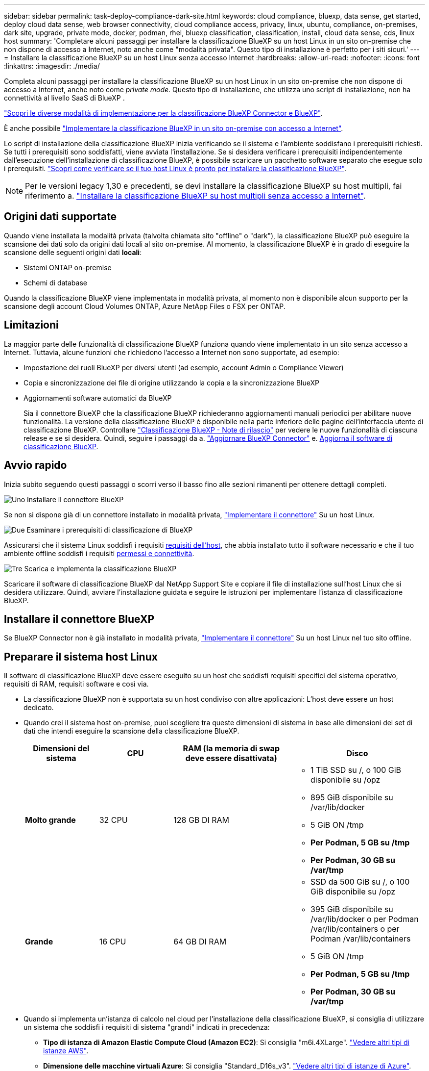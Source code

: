 ---
sidebar: sidebar 
permalink: task-deploy-compliance-dark-site.html 
keywords: cloud compliance, bluexp, data sense, get started, deploy cloud data sense, web browser connectivity, cloud compliance access, privacy, linux, ubuntu, compliance, on-premises, dark site, upgrade, private mode, docker, podman, rhel, bluexp classification, classification, install, cloud data sense, cds, linux host 
summary: 'Completare alcuni passaggi per installare la classificazione BlueXP su un host Linux in un sito on-premise che non dispone di accesso a Internet, noto anche come "modalità privata". Questo tipo di installazione è perfetto per i siti sicuri.' 
---
= Installare la classificazione BlueXP su un host Linux senza accesso Internet
:hardbreaks:
:allow-uri-read: 
:nofooter: 
:icons: font
:linkattrs: 
:imagesdir: ./media/


[role="lead"]
Completa alcuni passaggi per installare la classificazione BlueXP su un host Linux in un sito on-premise che non dispone di accesso a Internet, anche noto come _private mode_. Questo tipo di installazione, che utilizza uno script di installazione, non ha connettività al livello SaaS di BlueXP .

https://docs.netapp.com/us-en/bluexp-setup-admin/concept-modes.html["Scopri le diverse modalità di implementazione per la classificazione BlueXP Connector e BlueXP"^].

È anche possibile link:task-deploy-compliance-onprem.html["Implementare la classificazione BlueXP in un sito on-premise con accesso a Internet"].

Lo script di installazione della classificazione BlueXP inizia verificando se il sistema e l'ambiente soddisfano i prerequisiti richiesti. Se tutti i prerequisiti sono soddisfatti, viene avviata l'installazione. Se si desidera verificare i prerequisiti indipendentemente dall'esecuzione dell'installazione di classificazione BlueXP, è possibile scaricare un pacchetto software separato che esegue solo i prerequisiti. link:task-test-linux-system.html["Scopri come verificare se il tuo host Linux è pronto per installare la classificazione BlueXP"].


NOTE: Per le versioni legacy 1,30 e precedenti, se devi installare la classificazione BlueXP su host multipli, fai riferimento a. link:task-deploy-multi-host-install-dark-site.html["Installare la classificazione BlueXP su host multipli senza accesso a Internet"].



== Origini dati supportate

Quando viene installata la modalità privata (talvolta chiamata sito "offline" o "dark"), la classificazione BlueXP può eseguire la scansione dei dati solo da origini dati locali al sito on-premise. Al momento, la classificazione BlueXP è in grado di eseguire la scansione delle seguenti origini dati *locali*:

* Sistemi ONTAP on-premise
* Schemi di database


Quando la classificazione BlueXP viene implementata in modalità privata, al momento non è disponibile alcun supporto per la scansione degli account Cloud Volumes ONTAP, Azure NetApp Files o FSX per ONTAP.



== Limitazioni

La maggior parte delle funzionalità di classificazione BlueXP funziona quando viene implementato in un sito senza accesso a Internet. Tuttavia, alcune funzioni che richiedono l'accesso a Internet non sono supportate, ad esempio:

* Impostazione dei ruoli BlueXP per diversi utenti (ad esempio, account Admin o Compliance Viewer)
* Copia e sincronizzazione dei file di origine utilizzando la copia e la sincronizzazione BlueXP
* Aggiornamenti software automatici da BlueXP
+
Sia il connettore BlueXP che la classificazione BlueXP richiederanno aggiornamenti manuali periodici per abilitare nuove funzionalità. La versione della classificazione BlueXP è disponibile nella parte inferiore delle pagine dell'interfaccia utente di classificazione BlueXP. Controllare link:whats-new.html["Classificazione BlueXP - Note di rilascio"] per vedere le nuove funzionalità di ciascuna release e se si desidera. Quindi, seguire i passaggi da a. https://docs.netapp.com/us-en/bluexp-setup-admin/task-upgrade-connector.html["Aggiornare BlueXP Connector"^] e. <<Aggiornare il software di classificazione BlueXP,Aggiorna il software di classificazione BlueXP>>.





== Avvio rapido

Inizia subito seguendo questi passaggi o scorri verso il basso fino alle sezioni rimanenti per ottenere dettagli completi.

.image:https://raw.githubusercontent.com/NetAppDocs/common/main/media/number-1.png["Uno"] Installare il connettore BlueXP
[role="quick-margin-para"]
Se non si dispone già di un connettore installato in modalità privata, https://docs.netapp.com/us-en/bluexp-setup-admin/task-quick-start-private-mode.html["Implementare il connettore"^] Su un host Linux.

.image:https://raw.githubusercontent.com/NetAppDocs/common/main/media/number-2.png["Due"] Esaminare i prerequisiti di classificazione di BlueXP
[role="quick-margin-para"]
Assicurarsi che il sistema Linux soddisfi i requisiti <<Preparare il sistema host Linux,requisiti dell'host>>, che abbia installato tutto il software necessario e che il tuo ambiente offline soddisfi i requisiti <<Verificare i prerequisiti di classificazione di BlueXP e BlueXP,permessi e connettività>>.

.image:https://raw.githubusercontent.com/NetAppDocs/common/main/media/number-3.png["Tre"] Scarica e implementa la classificazione BlueXP
[role="quick-margin-para"]
Scaricare il software di classificazione BlueXP dal NetApp Support Site e copiare il file di installazione sull'host Linux che si desidera utilizzare. Quindi, avviare l'installazione guidata e seguire le istruzioni per implementare l'istanza di classificazione BlueXP.



== Installare il connettore BlueXP

Se BlueXP Connector non è già installato in modalità privata, https://docs.netapp.com/us-en/bluexp-setup-admin/task-quick-start-private-mode.html["Implementare il connettore"^] Su un host Linux nel tuo sito offline.



== Preparare il sistema host Linux

Il software di classificazione BlueXP deve essere eseguito su un host che soddisfi requisiti specifici del sistema operativo, requisiti di RAM, requisiti software e così via.

* La classificazione BlueXP non è supportata su un host condiviso con altre applicazioni: L'host deve essere un host dedicato.
* Quando crei il sistema host on-premise, puoi scegliere tra queste dimensioni di sistema in base alle dimensioni del set di dati che intendi eseguire la scansione della classificazione BlueXP.
+
[cols="17,17,27,31"]
|===
| Dimensioni del sistema | CPU | RAM (la memoria di swap deve essere disattivata) | Disco 


| *Molto grande* | 32 CPU | 128 GB DI RAM  a| 
** 1 TiB SSD su /, o 100 GiB disponibile su /opz
** 895 GiB disponibile su /var/lib/docker
** 5 GiB ON /tmp
** *Per Podman, 5 GB su /tmp*
** *Per Podman, 30 GB su /var/tmp*




| *Grande* | 16 CPU | 64 GB DI RAM  a| 
** SSD da 500 GiB su /, o 100 GiB disponibile su /opz
** 395 GiB disponibile su /var/lib/docker o per Podman /var/lib/containers o per Podman /var/lib/containers
** 5 GiB ON /tmp
** *Per Podman, 5 GB su /tmp*
** *Per Podman, 30 GB su /var/tmp*


|===
* Quando si implementa un'istanza di calcolo nel cloud per l'installazione della classificazione BlueXP, si consiglia di utilizzare un sistema che soddisfi i requisiti di sistema "grandi" indicati in precedenza:
+
** *Tipo di istanza di Amazon Elastic Compute Cloud (Amazon EC2)*: Si consiglia "m6i.4XLarge". link:reference-instance-types.html#aws-instance-types["Vedere altri tipi di istanze AWS"^].
** *Dimensione delle macchine virtuali Azure*: Si consiglia "Standard_D16s_v3". link:reference-instance-types.html#azure-instance-types["Vedere altri tipi di istanze di Azure"^].
** *Tipo di macchina GCP*: Si consiglia "n2-standard-16". link:reference-instance-types.html#gcp-instance-types["Vedere altri tipi di istanze GCP"^].


* *UNIX folder permissions*: Sono richieste le seguenti autorizzazioni minime per UNIX:
+
[cols="25,25"]
|===
| Cartella | Permessi minimi 


| /tmp | `rwxrwxrwt` 


| /opz | `rwxr-xr-x` 


| /var/lib/docker | `rwx------` 


| /usr/lib/systemd/system | `rwxr-xr-x` 
|===
* *Sistema operativo*:
+
** I seguenti sistemi operativi richiedono l'utilizzo del motore dei container Docker:
+
*** Red Hat Enterprise Linux versione 7,8 e 7,9
*** Ubuntu 22,04 (richiede la classificazione BlueXP versione 1,23 o superiore)
*** Ubuntu 24,04 (richiede la classificazione BlueXP versione 1,23 o superiore)


** I seguenti sistemi operativi richiedono l'utilizzo del motore del container Podman e richiedono la classificazione BlueXP versione 1,30 o superiore:
+
*** Red Hat Enterprise Linux versione 8,8, 9,0, 9,1, 9,2, 9,3, 9,4 e 9,5




* *Red Hat Subscription Management*: L'host deve essere registrato con Red Hat Subscription Management. Se non è registrato, il sistema non può accedere ai repository per aggiornare il software di terze parti richiesto durante l'installazione.
* *Software aggiuntivo*: È necessario installare il seguente software sull'host prima di installare la classificazione BlueXP:
+
** A seconda del sistema operativo in uso, è necessario installare uno dei motori container:
+
*** Docker Engine versione 19.3.1 o superiore. https://docs.docker.com/engine/install/["Visualizzare le istruzioni di installazione"^].
*** Podman versione 4 o superiore. Per installare Podman, immettere (`sudo yum install podman netavark -y`).






* Python versione 3,6 o superiore. https://www.python.org/downloads/["Visualizzare le istruzioni di installazione"^].
+
** *Considerazioni NTP*: NetApp consiglia di configurare il sistema di classificazione BlueXP per utilizzare un servizio NTP (Network Time Protocol). L'ora deve essere sincronizzata tra il sistema di classificazione BlueXP e il sistema del connettore BlueXP.
** *Considerazioni su Firewalld*: Se si intende utilizzare `firewalld`, Si consiglia di abilitarla prima di installare la classificazione BlueXP. Eseguire i seguenti comandi per configurare `firewalld` In modo che sia compatibile con la classificazione BlueXP:
+
....
firewall-cmd --permanent --add-service=http
firewall-cmd --permanent --add-service=https
firewall-cmd --permanent --add-port=80/tcp
firewall-cmd --permanent --add-port=8080/tcp
firewall-cmd --permanent --add-port=443/tcp
firewall-cmd --reload
....
+
Devi riavviare Docker o Podman ogni volta che abiliti o aggiorni il sistema `firewalld` impostazioni.






TIP: L'indirizzo IP del sistema host di classificazione BlueXP non può essere modificato dopo l'installazione.



== Verificare i prerequisiti di classificazione di BlueXP e BlueXP

Esaminare i seguenti prerequisiti per assicurarsi di disporre di una configurazione supportata prima di implementare la classificazione BlueXP.

* Assicurarsi che il connettore disponga delle autorizzazioni per distribuire le risorse e creare gruppi di protezione per l'istanza di classificazione BlueXP. Le autorizzazioni BlueXP più recenti sono disponibili in https://docs.netapp.com/us-en/bluexp-setup-admin/reference-permissions.html["Le policy fornite da NetApp"^].
* Assicurarsi che sia possibile mantenere in esecuzione la classificazione BlueXP. L'istanza di classificazione BlueXP deve rimanere attiva per eseguire una scansione continua dei dati.
* Garantire la connettività del browser Web alla classificazione BlueXP. Una volta attivata la classificazione BlueXP, assicurarsi che gli utenti accedano all'interfaccia BlueXP da un host che dispone di una connessione all'istanza di classificazione BlueXP.
+
L'istanza di classificazione BlueXP utilizza un indirizzo IP privato per garantire che i dati indicizzati non siano accessibili ad altri. Di conseguenza, il browser Web utilizzato per accedere a BlueXP deve disporre di una connessione a tale indirizzo IP privato. Tale connessione può provenire da un host che si trova all'interno della stessa rete dell'istanza di classificazione BlueXP.





== Verificare che tutte le porte richieste siano attivate

Assicurarsi che tutte le porte richieste siano aperte per la comunicazione tra il connettore, la classificazione BlueXP, Active Directory e le origini dati.

[cols="25,25,50"]
|===
| Tipo di connessione | Porte | Descrizione 


| Connettore <> classificazione BlueXP | 8080 (TCP), 6000 (TCP), 443 (TCP) E 80. 9000  a| 
Il gruppo di sicurezza per il connettore deve consentire il traffico in entrata e in uscita sulle porte 6000 e 443 da e verso l'istanza di classificazione BlueXP.

* È necessaria la porta 6000 per fare in modo che la licenza BYOL di classificazione BlueXP funzioni in un sito oscuro.
* La porta 8080 dovrebbe essere aperta in modo da poter vedere l'avanzamento dell'installazione in BlueXP.
* Se si utilizza un firewall sull'host Linux, è necessaria la porta 9000 per i processi interni all'interno di un server Ubuntu.




| Connettore <> ONTAP cluster (NAS) | 443 (TCP)  a| 
BlueXP rileva i cluster ONTAP utilizzando HTTPS. Se si utilizzano criteri firewall personalizzati, questi devono soddisfare i seguenti requisiti:

* L'host del connettore deve consentire l'accesso HTTPS in uscita attraverso la porta 443. Se il connettore si trova nel cloud, tutte le comunicazioni in uscita sono consentite dal gruppo di sicurezza predefinito.
* Il cluster ONTAP deve consentire l'accesso HTTPS in entrata attraverso la porta 443. Il criterio firewall predefinito "mgmt" consente l'accesso HTTPS in entrata da tutti gli indirizzi IP. Se questo criterio predefinito è stato modificato o se è stato creato un criterio firewall personalizzato, è necessario associare il protocollo HTTPS a tale criterio e abilitare l'accesso dall'host del connettore.




| Classificazione BlueXP <> cluster ONTAP  a| 
* Per NFS - 111 (TCP/UDP) e 2049 (TCP/UDP)
* Per CIFS - 139 (TCP/UDP) e 445 (TCP/UDP)

 a| 
La classificazione BlueXP richiede una connessione di rete a ogni subnet Cloud Volumes ONTAP o sistema ONTAP on-premise. I gruppi di protezione per Cloud Volumes ONTAP devono consentire le connessioni in entrata dall'istanza di classificazione BlueXP.

Assicurarsi che queste porte siano aperte per l'istanza di classificazione BlueXP:

* Per NFS - 111 e 2049
* Per CIFS - 139 e 445


I criteri di esportazione dei volumi NFS devono consentire l'accesso dall'istanza di classificazione BlueXP.



| Classificazione BlueXP <> Active Directory | 389 (TCP E UDP), 636 (TCP), 3268 (TCP) E 3269 (TCP)  a| 
È necessario che sia già stata configurata una Active Directory per gli utenti della società. Inoltre, la classificazione BlueXP richiede le credenziali di Active Directory per eseguire la scansione dei volumi CIFS.

È necessario disporre delle informazioni per Active Directory:

* DNS Server IP Address (Indirizzo IP server DNS) o Multiple IP Address (indirizzi IP multipli)
* Nome utente e password del server
* Domain Name (Nome di Active Directory) (Nome di dominio)
* Se si utilizza o meno LDAP sicuro (LDAPS)
* Porta server LDAP (generalmente 389 per LDAP e 636 per LDAP sicuro)




| Se un firewall utilizzato su un host Linux | 9000 | Necessario per i processi interni all'interno di un server Ubuntu. 
|===


== Installare la classificazione BlueXP sull'host Linux on-premise

Per le configurazioni tipiche, il software viene installato su un singolo sistema host.

image:diagram_deploy_onprem_single_host_no_internet.png["Un diagramma che mostra la posizione delle origini dati che è possibile analizzare quando si utilizza una singola istanza di classificazione BlueXP implementata on-premise senza accesso a Internet."]



=== Installazione a host singolo per configurazioni tipiche

Seguire questi passaggi quando si installa il software di classificazione BlueXP su un singolo host on-premise in un ambiente offline.

Tenere presente che tutte le attività di installazione vengono registrate durante l'installazione della classificazione BlueXP. In caso di problemi durante l'installazione, è possibile visualizzare il contenuto del registro di controllo dell'installazione. È scritto a. `/opt/netapp/install_logs/`. link:task-audit-data-sense-actions.html["Per ulteriori informazioni, fare clic qui"].

.Di cosa hai bisogno
* Verificare che il sistema Linux soddisfi i requisiti <<Preparare il sistema host Linux,requisiti dell'host>>.
* Verificare di aver installato i due pacchetti software prerequisiti (Docker Engine o Podman e Python 3).
* Assicurarsi di disporre dei privilegi di root sul sistema Linux.
* Verificare che l'ambiente offline soddisfi i requisiti <<Verificare i prerequisiti di classificazione di BlueXP e BlueXP,permessi e connettività>>.


.Fasi
. Su un sistema configurato tramite Internet, scaricare il software di classificazione BlueXP dal https://mysupport.netapp.com/site/products/all/details/cloud-data-sense/downloads-tab/["Sito di supporto NetApp"^]. Il file da selezionare è denominato *DataSense-offline-bundle-<version>.tar.gz*.
. Copiare il pacchetto di installazione sull'host Linux che si intende utilizzare in modalità privata.
. Decomprimere il pacchetto di installazione sul computer host, ad esempio:
+
[source, cli]
----
tar -xzf DataSense-offline-bundle-v1.25.0.tar.gz
----
+
In questo modo si estraggono il software richiesto e il file di installazione *cc_onrem_installer.tar.gz*.

. Decomprimere il file di installazione sul computer host, ad esempio:
+
[source, cli]
----
tar -xzf cc_onprem_installer.tar.gz
----
. Avviare BlueXP e selezionare *Governance > Classification*.
. Fare clic su *Activate Data Sense* (attiva rilevamento dati).
+
image:screenshot_cloud_compliance_deploy_start.png["Una schermata che mostra la selezione del pulsante per attivare la classificazione BlueXP."]

. Fare clic su *Deploy* per avviare l'installazione on-premise.
+
image:screenshot_cloud_compliance_deploy_darksite.png["Una schermata che mostra la selezione del pulsante per implementare la classificazione BlueXP on-premise."]

. Viene visualizzata la finestra di dialogo _Deploy Data Sense on Premise_. Copiare il comando fornito (ad esempio: `sudo ./install.sh -a 12345 -c 27AG75 -t 2198qq --darksite`) e incollarlo in un file di testo per poterlo utilizzare in un secondo momento. Quindi fare clic su *Chiudi* per chiudere la finestra di dialogo.
. Sul computer host, immettere il comando copiato e seguire una serie di prompt oppure fornire il comando completo che include tutti i parametri richiesti come argomenti della riga di comando.
+
Tenere presente che il programma di installazione esegue una pre-verifica per assicurarsi che i requisiti di sistema e di rete siano stati soddisfatti per una corretta installazione.

+
[cols="50a,50"]
|===
| Inserire i parametri come richiesto: | Immettere il comando completo: 


 a| 
.. Incollare le informazioni copiate dal passaggio 8:
`sudo ./install.sh -a <account_id> -c <client_id> -t <user_token> --darksite`
.. Immettere l'indirizzo IP o il nome host del computer host di classificazione BlueXP in modo che sia possibile accedervi dal sistema di connettori.
.. Inserire l'indirizzo IP o il nome host del computer host BlueXP Connector in modo che sia possibile accedervi dal sistema di classificazione BlueXP.

| In alternativa, è possibile creare l'intero comando in anticipo, fornendo i parametri host necessari:
`sudo ./install.sh -a <account_id> -c <client_id> -t <user_token> --host <ds_host> --manager-host <cm_host> --no-proxy --darksite` 
|===
+
Valori variabili:

+
** _Account_id_ = ID account NetApp
** _Client_id_ = ID client del connettore (aggiungere il suffisso "client" all'ID client se non è già presente)
** _User_token_ = token di accesso utente JWT
** _Ds_host_ = indirizzo IP o nome host del sistema di classificazione BlueXP.
** _Cm_host_ = indirizzo IP o nome host del sistema BlueXP Connector.




.Risultato
Il programma di installazione della classificazione BlueXP installa i pacchetti, registra l'installazione e installa la classificazione BlueXP. L'installazione può richiedere da 10 a 20 minuti.

Se la connessione tra il computer host e l'istanza del connettore avviene tramite la porta 8080, l'avanzamento dell'installazione viene visualizzato nella scheda classificazione BlueXP in BlueXP.

.Cosa c'è di nuovo
Dalla pagina di configurazione è possibile selezionare il locale link:task-getting-started-compliance.html["Cluster ONTAP on-premise"] e. link:task-scanning-databases.html["database"] che si desidera acquisire.



== Aggiornare il software di classificazione BlueXP

Poiché il software di classificazione BlueXP viene aggiornato regolarmente con nuove funzionalità, è necessario iniziare una routine per verificare periodicamente la presenza di nuove versioni per assicurarsi di utilizzare il software e le funzionalità più recenti. Sarà necessario aggiornare manualmente il software di classificazione BlueXP perché non è disponibile alcuna connessione a Internet per eseguire l'aggiornamento automaticamente.

.Prima di iniziare
* Si consiglia di aggiornare il software BlueXP Connector alla versione più recente disponibile. https://docs.netapp.com/us-en/bluexp-setup-admin/task-upgrade-connector.html["Consultare la procedura di aggiornamento del connettore"^].
* A partire dalla classificazione BlueXP versione 1.24, è possibile eseguire aggiornamenti a qualsiasi versione futura del software.
+
Se il software di classificazione BlueXP esegue una versione precedente alla 1.24, è possibile aggiornare solo una versione principale alla volta. Ad esempio, se è installata la versione 1.21.x, è possibile eseguire l'aggiornamento solo alla versione 1.22.x. Se si dispone di alcune versioni principali, sarà necessario aggiornare il software più volte.



.Fasi
. Su un sistema configurato tramite Internet, scaricare il software di classificazione BlueXP dal https://mysupport.netapp.com/site/products/all/details/cloud-data-sense/downloads-tab/["Sito di supporto NetApp"^]. Il file da selezionare è denominato *DataSense-offline-bundle-<version>.tar.gz*.
. Copiare il bundle software sull'host Linux in cui è installata la classificazione BlueXP nel sito buio.
. Decomprimere il bundle software sul computer host, ad esempio:
+
[source, cli]
----
tar -xvf DataSense-offline-bundle-v1.25.0.tar.gz
----
+
In questo modo si estrae il file di installazione *cc_onrem_installer.tar.gz*.

. Decomprimere il file di installazione sul computer host, ad esempio:
+
[source, cli]
----
tar -xzf cc_onprem_installer.tar.gz
----
+
In questo modo si estrae lo script di aggiornamento *start_darksite_upgrade.sh* e qualsiasi software di terze parti richiesto.

. Eseguire lo script di aggiornamento sul computer host, ad esempio:
+
[source, cli]
----
start_darksite_upgrade.sh
----


.Risultato
Il software di classificazione BlueXP viene aggiornato sull'host. L'aggiornamento può richiedere da 5 a 10 minuti.

Per verificare che il software sia stato aggiornato, controllare la versione nella parte inferiore delle pagine dell'interfaccia utente di classificazione di BlueXP.

